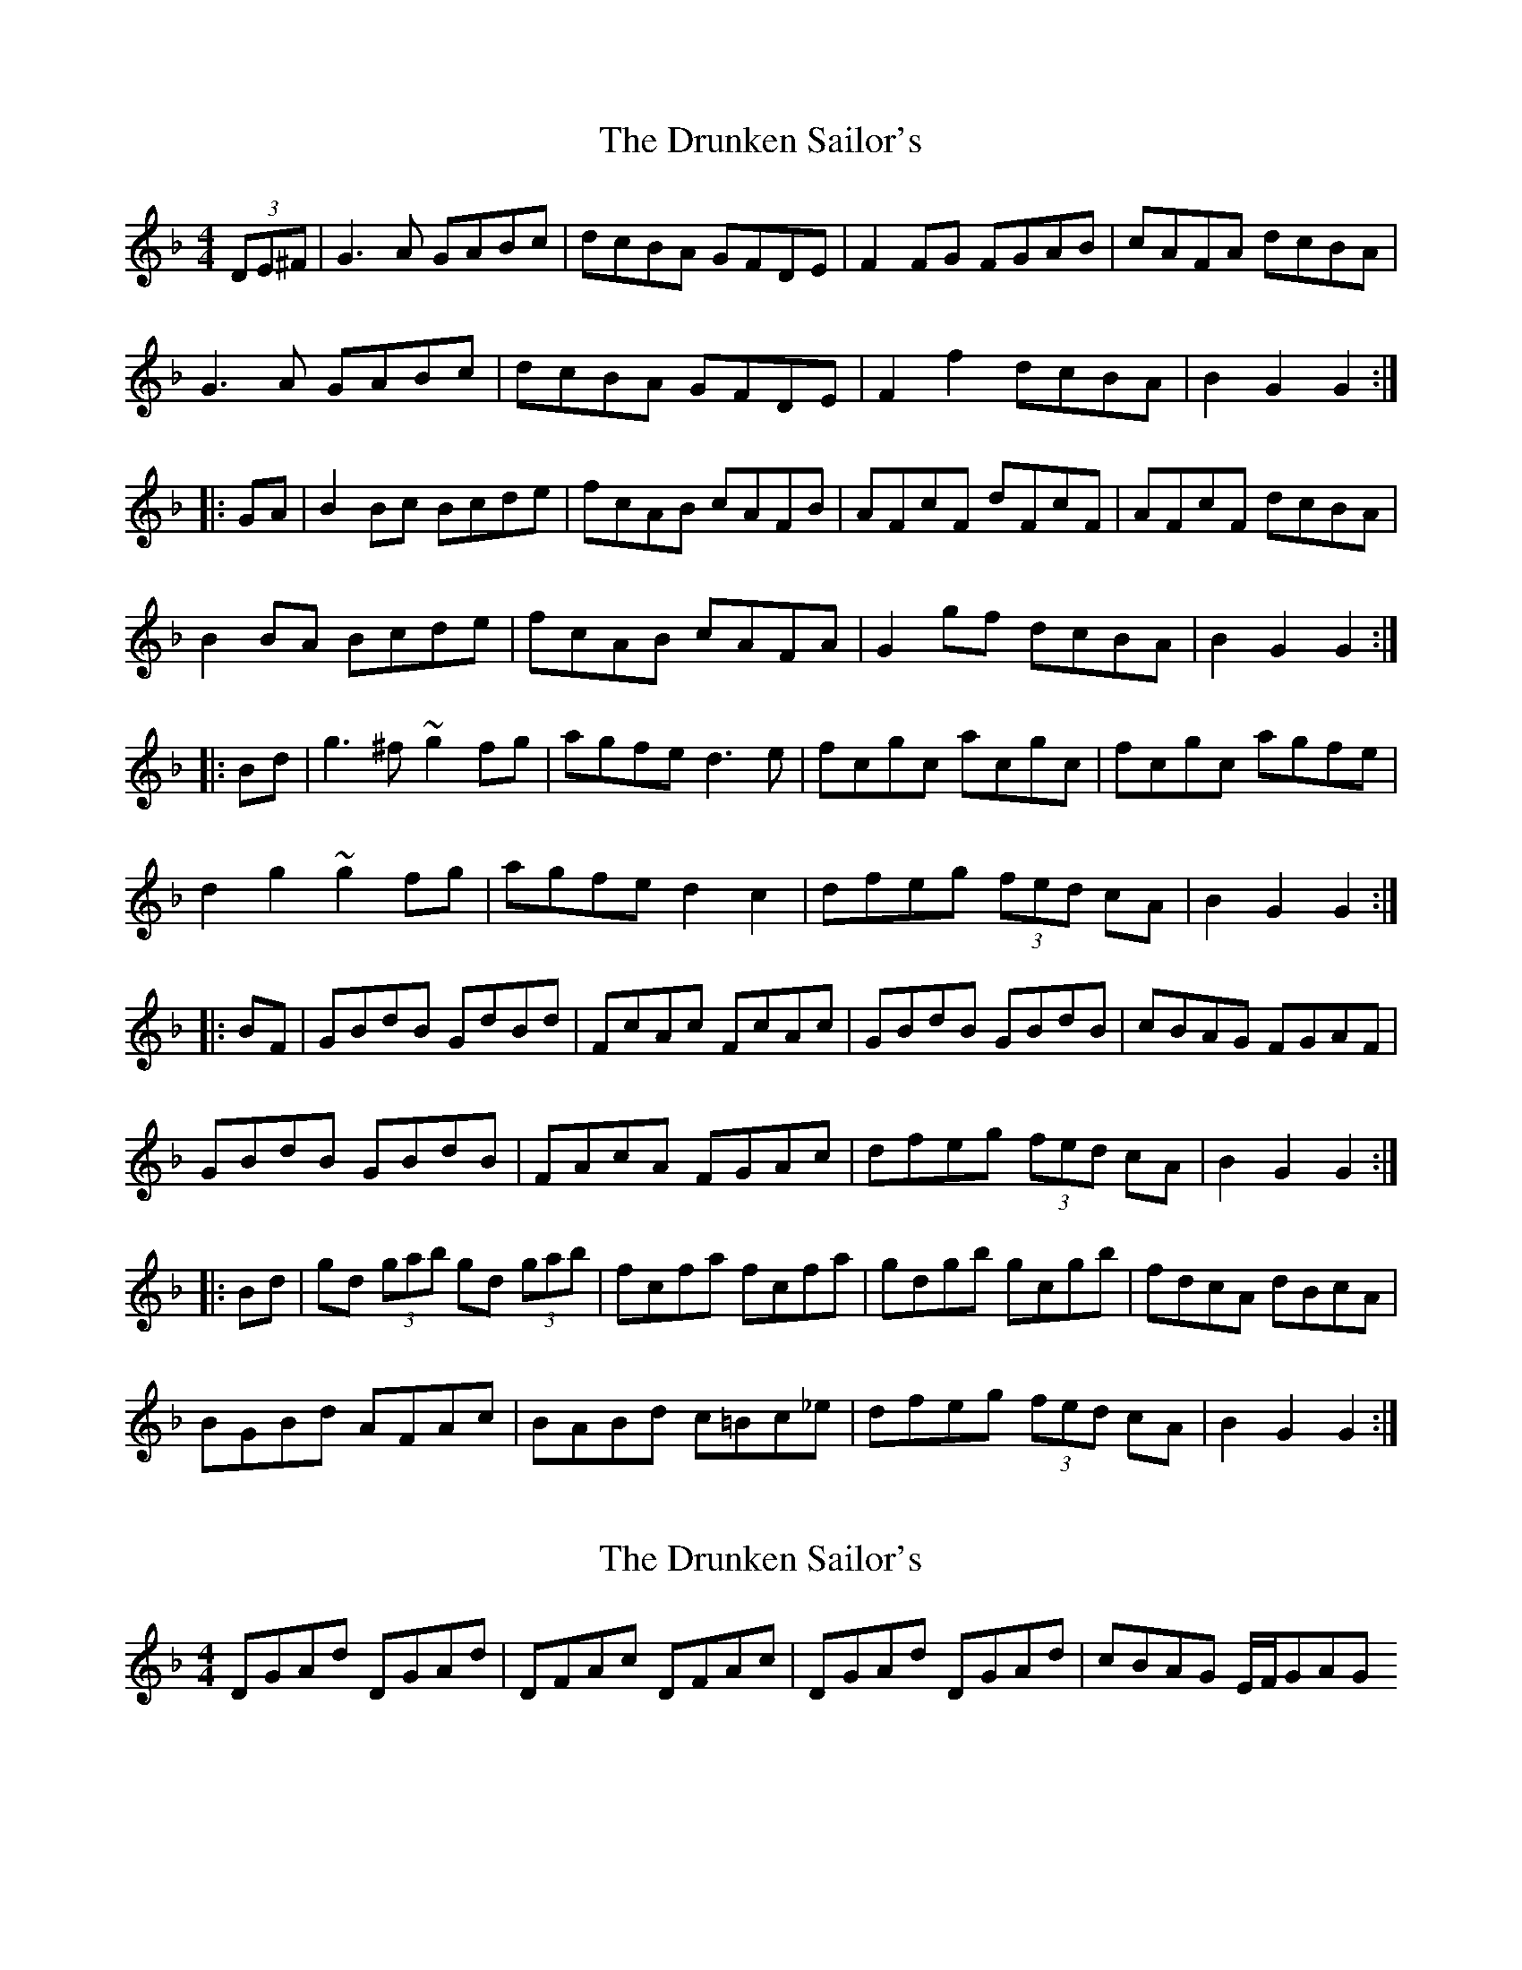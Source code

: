 X: 1
T: Drunken Sailor's, The
Z: radriano
S: https://thesession.org/tunes/553#setting553
R: hornpipe
M: 4/4
L: 1/8
K: Gdor
(3DE^F|G3 A GABc|dcBA GFDE|F2FG FGAB|cAFA dcBA|
G3 A GABc|dcBA GFDE|F2f2dcBA|B2G2G2:|
|:GA|B2Bc Bcde|fcAB cAFB|AFcF dFcF|AFcF dcBA|
B2BA Bcde|fcAB cAFA|G2gf dcBA|B2G2G2:|
|:Bd|g3^f ~g2fg|agfe d3 e|fcgc acgc|fcgc agfe|
d2g2~g2^ fg|agfe d2c2|dfeg (3fed cA|B2G2G2:|
|:BF|GBdB GdBd|FcAc FcAc|GBdB GBdB|cBAG FGAF|
GBdB GBdB|FAcA FGAc|dfeg (3fed cA|B2G2G2:|
|:Bd|gd (3gab gd (3gab|fcfa fcfa|gdgb gcgb|fdcA dBcA|
BGBd AFAc|BABd c=Bc_e|dfeg (3fed cA|B2G2G2:|
X: 2
T: Drunken Sailor's, The
Z: pchaffee
S: https://thesession.org/tunes/553#setting13514
R: hornpipe
M: 4/4
L: 1/8
K: Gdor
DGAd DGAd| DFAc DFAc| DGAd DGAd| cBAG E/2F/2GAG
X: 3
T: Drunken Sailor's, The
Z: Will Harmon
S: https://thesession.org/tunes/553#setting13515
R: hornpipe
M: 4/4
L: 1/8
K: Gmin
GA | B3 c dcdg | {a}g2 dg ga (3bag | fdbg fdcd | BAGA GFD2 || G3 A B3G | FCFG AGF{GF}D | GABc dcBA | (3BcB G2 G3A || BABc dcdg | {a}g2 dg ga (3bag | fdbg fdcd | BAGA GFD2 || DFGA BABG | FCFG AGF {GF}D | GABc dcBA | (3BcB G2 G3 g ||| gfdf gabg | gfde dBGA | BFBc df (3=efg | fcdB AGFA || BGdB AFcA | BfdB Acfc | dfga bagf | d2 g2 g3 g :||final ending: | dfga bagf | dcBA G4 ||
X: 4
T: Drunken Sailor's, The
Z: JACKB
S: https://thesession.org/tunes/553#setting13516
R: hornpipe
M: 4/4
L: 1/8
K: Ador
|:A|EAAG ABcd|edcB AGEF|G3F GABc|dBGB edcB|AE E2 ABcd|edcB AGEF|G2 ga gedB|cABG A2 :||:B|c3B cdef|gdBc dBGc|(3BAG dG eGdG|(3BAG dG edcB|c3B cdef|gdBc dBGB|A2 c'a gedB|cABG A3 :||:d|eaag a2 ga|bagf e3d|edad bdad|edad bagf|eaag a2 ga|bagf e3d|(3efg df gedB|cABG A3 :||:Acec Acec|GBdB GBdB|Acec Acec|e2 e=f edcB|Acec Acec|d2 BG dgBd|(3efg df gedB|cABG A4 :||: (3abc' ae (3abc' ae|(3gab gd (3gab gd| (3abc' ae (3abc' aeef|gedB ecdB|cBcB BABG|cBce dGBd|(3efg fa gedB|cABG A4 :||:EAcA EAcA|DGBG DGBG|EAcA EAcd|edcB cBAG|EAcA EAcA|d2 BG DGBG|(3efg df gedB|cABG A4 :|
X: 5
T: Drunken Sailor's, The
Z: spindizzy
S: https://thesession.org/tunes/553#setting13517
R: hornpipe
M: 4/4
L: 1/8
K: Gdor
DGGF GABc | dcBA GFDE | F2 FE FGAB | cAFA dcBA |GDB,D GABc |dcBA GFDE | F2 fe dcBA | ABGG G4 :|ABGA Bcde | fdBd cBAG | F2 cF dFcF | F2 cF dFcF |ABGA Bcde | fdBd cBAG | G2 gf dcBA | ABGG G4 :|gdg/a/b gdg/a/b | fcf/g/a fcf/g/a | gdg/a/b gdg/a/b | fdcA ddcA |B4 A4 | B4 c4 | df (3efg fdcA | ABGG G4 :|DGAd DGAd |DFAc DFAc |DGAd DGAd | c2 AF CFAc |GBdB GBdB |c2 AF CFAc | df (3efg fdcA | BG (3AGF G4 :|
X: 6
T: Drunken Sailor's, The
Z: CreadurMawnOrganig
S: https://thesession.org/tunes/553#setting20770
R: hornpipe
M: 4/4
L: 1/8
K: Edor
|:ED|B,EED EFGA|BAGF EDB,C|D2DC DEED|AFFA BAGF|
EB,G,B, EFGA|BAGF EDB,C|Ddce dBAF|G2E2E2:|
|:zF|G2GF GABc|dAFG AFD2|FDAD BDAG|(3FED DA BDAF|
G2GF GABc|dAFG AFDF|E2 ed BAFA|G2E2E2:|
|:FA|Beed eBde|fedc BBBd|cAeA fAed|cAAe fAeA |
Beed eBde|fedc BGDG|(3Bcd ce dBAF|G2E2E2:|
|:zD|B,EGB B,EGB|B,DFA B,DFA|B,EGB B,EGB|
B2BA FBDF|(3EEE GB B,EGB|AD (3FED ADFA|(3Bcd ce dBAF|G2E2E2:|
|:gf|eB (3efg eBeg|dA (3def dAdf|eBeg eBeg|dBAF BAAF|
GEB,G FEDF|GDGB ADFA | (3Bcd ce dBAF|G2E2E2:|
X: 7
T: Drunken Sailor's, The
Z: Jemtheflute
S: https://thesession.org/tunes/553#setting24821
R: hornpipe
M: 4/4
L: 1/8
K: Gdor
D|G2 GF GABc|dcBA GFDE|F2FE FGAB|
cAFA dcBA|GD[BB,]D GABc|dcBA GFDE|F2gf dcBA|B2G2G3:|
|:A|B2BA Bcde|fcAB cAFG|A/G/F cF dFcF|A/G/F cF dFcA|
B2BA Bcde|fcAB cAFA|G2gf dcBA|B2G2G3:|
|:c|dgg^f gabg|agfe d3e|fcgc acgc|fcgc agfe|
d2g2 ~g2 bg & x4 gdx2|agfe d3c|dfeg fdcA|B2G2G3:|
|:F|DGBG DGBG|CFAF CFAF|DGBG DGBG|d^cd_e d=cBA|
GBdB GBdB|c2 AF CFAc|d/e/f eg fd cA|B2G2G3:|
|:z|gd g/a/b gd g/a/b|fc f/g/a fc f/g/a|gd g/a/b gd g/a/b|fdcA dBcA|
BGBd AFAc|BABd c=Bc_e|dfeg fdcA|B2G2G3:|
X: 8
T: Drunken Sailor's, The
Z: JACKB
S: https://thesession.org/tunes/553#setting25474
R: hornpipe
M: 4/4
L: 1/8
K: Edor
|:A|BEED EFGA|BAGF edBc|d3c defg|afdf bagf|
eB B2 efga|bagf edBc|d2 de dBAF|GEFD E2 :|
|:F|G3F GABc|dAFG AFDG|(3FED AD BDAD|(3FED AD BAGF|
G3F GABc|dAFG AFDF|E2 ge dBAF|GEFD E3 :|
|:A|Beed e2 de|fedc B3A|BAeA fAeA|BAeA fedc|
Beed e2 de|fedc B3A|(3Bcd Ac dBAF|GEFD E3 :|
|:EGBG EGBG|DFAF DFAF|EGBG EGBG|B2 B=c BAGF|
EGBG EGBG|A2 FD ADFA|(3Bcd Ac dBAF|GEFD E4 |
EG G2 EG G2|DF F2 DF F2|EG G2 EGGA|B2 B=c BAGF|
EGBG EGBG|A2 FD ADFA|(3Bcd Ac dBAF|GEFD E4 ||
|: (3efg eB (3efg eB|(3def dA (3def dA| (3efg eB (3efg eBBc|dBAF BGAF|
GFGE FEFD|GFGB ADFA|(3Bcd ce dBAF|GEFD E4 :|
|:BEGE BEGE|ADFD ADFD|BEGE BEGA|BAGF GFED|
BEGE BEGE|A2 FD ADFD|(3Bcd Ac dBAF|GEFD E4 :
X: 9
T: Drunken Sailor's, The
Z: JACKB
S: https://thesession.org/tunes/553#setting30531
R: hornpipe
M: 4/4
L: 1/8
K: Ador
|:A|EAAG ABcd|edcB AGEF|G3F GABc|dBGB edcB|
AE E2 ABcd|edcB AGEF|G2 ga gedB|cABG A3 :|
|:B|c3B cdef|gdBc dBGc|(3BAG dG eGdG|(3BAG dG edcB|
c3B cdef|gdBc dBGB|A2 ea gedB|cABG A3 :|
|:EAAG A2 GA|BAGF E3D|EDAD BDAD|EDAD BAGF|
EAAG A2 GA|BAGF E3D|(3EFG DF GEDB|cABG A4:||
|:Acec Acec|GBdB GBdB|Acec Acec|e2 e=f edcB|
Acec Acec|d2 BG DGBd|(3efg df gedB|cABG A4 :||
(3ABc AE (3ABc AE|(3GAB GD (3GAB GD|(3ABc AE (3ABc A/E/E/F/| gedB eBdB|
cBcA BABG|cBce dGBd|(3efg fa gedB|cABG A4:||
|:EAcA EAcA|DGBG DGBG|EAcA EAcd|edcB cBAG|
EAcA EAcA|d2 BG DGBG|(3efg df gedB|cABG A4 |
Ac c2 Ac c2|GB B2 GB B2|Ac c2 Accd|e2 e=f edcB|
Acec Acec|d2 BG DG B2|(3efg df gedB|cABG A4 :||
